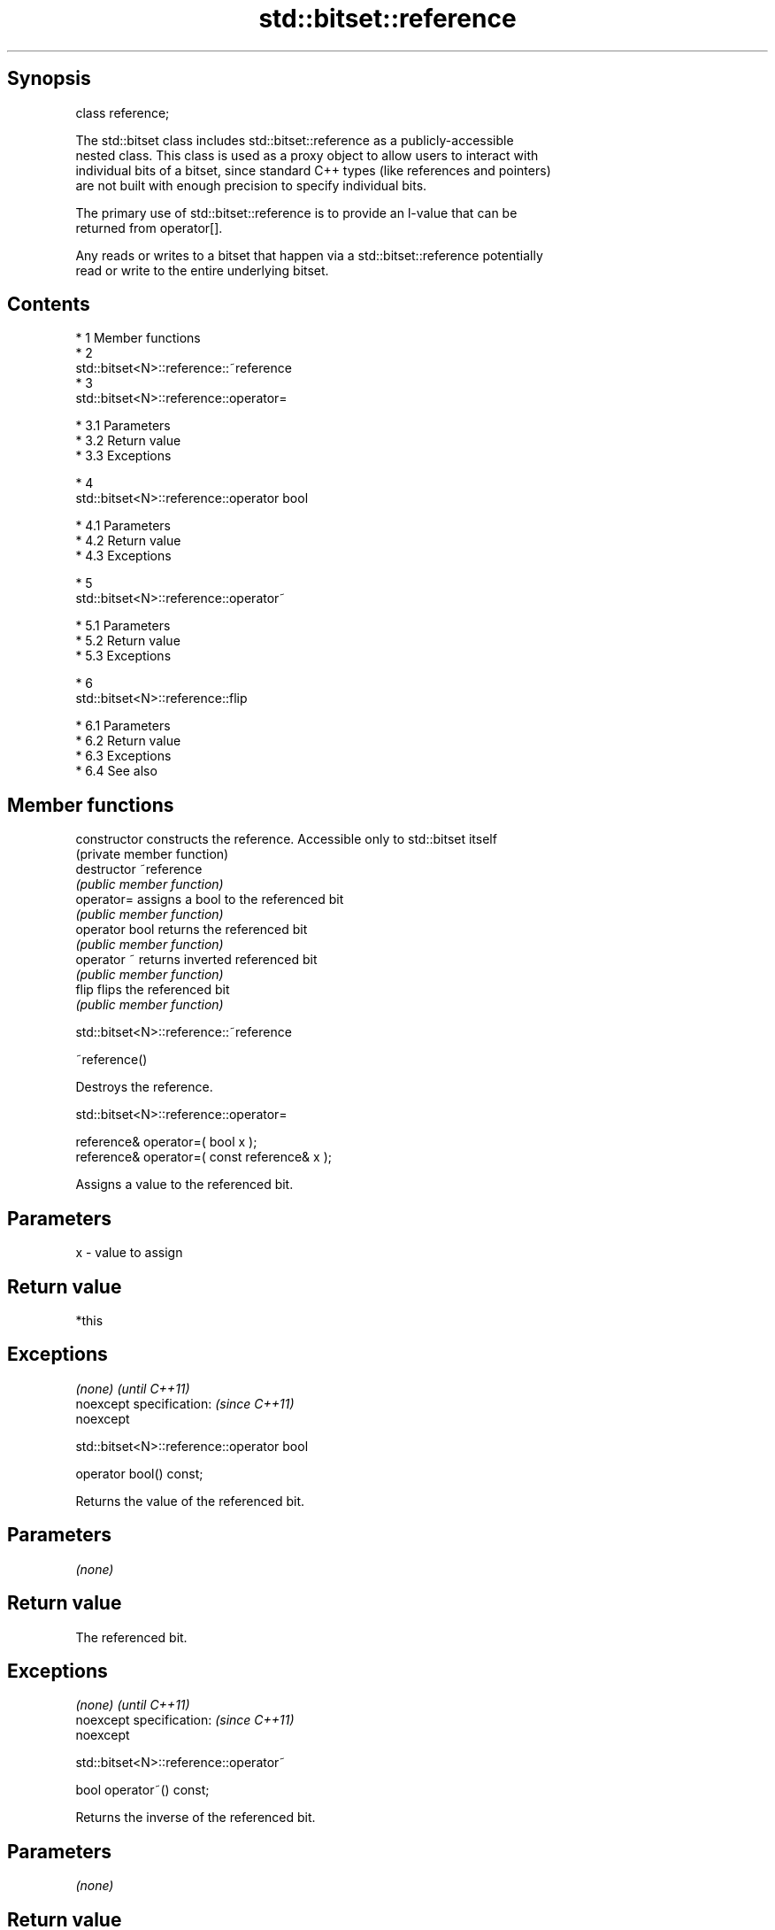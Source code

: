 .TH std::bitset::reference 3 "Apr 19 2014" "1.0.0" "C++ Standard Libary"
.SH Synopsis
   class reference;

   The std::bitset class includes std::bitset::reference as a publicly-accessible
   nested class. This class is used as a proxy object to allow users to interact with
   individual bits of a bitset, since standard C++ types (like references and pointers)
   are not built with enough precision to specify individual bits.

   The primary use of std::bitset::reference is to provide an l-value that can be
   returned from operator[].

   Any reads or writes to a bitset that happen via a std::bitset::reference potentially
   read or write to the entire underlying bitset.

.SH Contents

     * 1 Member functions
     * 2
       std::bitset<N>::reference::~reference
     * 3
       std::bitset<N>::reference::operator=

          * 3.1 Parameters
          * 3.2 Return value
          * 3.3 Exceptions

     * 4
       std::bitset<N>::reference::operator bool

          * 4.1 Parameters
          * 4.2 Return value
          * 4.3 Exceptions

     * 5
       std::bitset<N>::reference::operator~

          * 5.1 Parameters
          * 5.2 Return value
          * 5.3 Exceptions

     * 6
       std::bitset<N>::reference::flip

          * 6.1 Parameters
          * 6.2 Return value
          * 6.3 Exceptions
          * 6.4 See also

.SH Member functions

   constructor   constructs the reference. Accessible only to std::bitset itself
                 (private member function)
   destructor    ~reference
                 \fI(public member function)\fP
   operator=     assigns a bool to the referenced bit
                 \fI(public member function)\fP
   operator bool returns the referenced bit
                 \fI(public member function)\fP
   operator ~    returns inverted referenced bit
                 \fI(public member function)\fP
   flip          flips the referenced bit
                 \fI(public member function)\fP

                          std::bitset<N>::reference::~reference

   ~reference()

   Destroys the reference.

                           std::bitset<N>::reference::operator=

   reference& operator=( bool x );
   reference& operator=( const reference& x );

   Assigns a value to the referenced bit.

.SH Parameters

   x - value to assign

.SH Return value

   *this

.SH Exceptions

   \fI(none)\fP                  \fI(until C++11)\fP
   noexcept specification: \fI(since C++11)\fP
   noexcept

                         std::bitset<N>::reference::operator bool

   operator bool() const;

   Returns the value of the referenced bit.

.SH Parameters

   \fI(none)\fP

.SH Return value

   The referenced bit.

.SH Exceptions

   \fI(none)\fP                  \fI(until C++11)\fP
   noexcept specification: \fI(since C++11)\fP
   noexcept

                           std::bitset<N>::reference::operator~

   bool operator~() const;

   Returns the inverse of the referenced bit.

.SH Parameters

   \fI(none)\fP

.SH Return value

   The inverse of the referenced bit.

.SH Exceptions

   \fI(none)\fP                  \fI(until C++11)\fP
   noexcept specification: \fI(since C++11)\fP
   noexcept

                             std::bitset<N>::reference::flip

   reference& flip();

   Inverts the referenced bit.

.SH Parameters

   \fI(none)\fP

.SH Return value

   *this

.SH Exceptions

   \fI(none)\fP                  \fI(until C++11)\fP
   noexcept specification: \fI(since C++11)\fP
   noexcept

.SH See also

   operator[] accesses specific bit
              \fI(public member function)\fP
